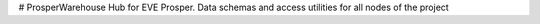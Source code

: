 # ProsperWarehouse
Hub for EVE Prosper.  Data schemas and access utilities for all nodes of the project

